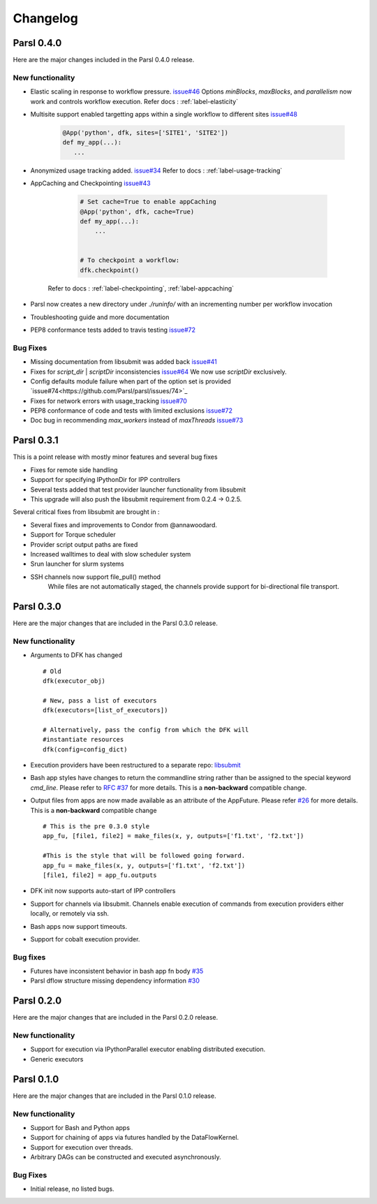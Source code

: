 Changelog
=========

Parsl 0.4.0
-----------

Here are the major changes included in the Parsl 0.4.0 release.

New functionality
^^^^^^^^^^^^^^^^^

* Elastic scaling in response to workflow pressure. `issue#46 <https://github.com/Parsl/parsl/issues/46>`_
  Options `minBlocks`, `maxBlocks`, and `parallelism` now work and controls workflow execution.
  Refer docs : :ref:`label-elasticity`

* Multisite support enabled targetting apps within a single workflow to different
  sites `issue#48 <https://github.com/Parsl/parsl/issues/48>`_

     .. code-block:: python

          @App('python', dfk, sites=['SITE1', 'SITE2'])
          def my_app(...):
             ...

* Anonymized usage tracking added. `issue#34 <https://github.com/Parsl/parsl/issues/34>`_
  Refer to docs : :ref:`label-usage-tracking`

* AppCaching and Checkpointing `issue#43 <https://github.com/Parsl/parsl/issues/43>`_

     .. code-block:: python

          # Set cache=True to enable appCaching
          @App('python', dfk, cache=True)
          def my_app(...):
              ...


          # To checkpoint a workflow:
          dfk.checkpoint()

   Refer to docs : :ref:`label-checkpointing`, :ref:`label-appcaching`

* Parsl now creates a new directory under `./runinfo/` with an incrementing number per workflow
  invocation

* Troubleshooting guide and more documentation

* PEP8 conformance tests added to travis testing `issue#72 <https://github.com/Parsl/parsl/issues/72>`_


Bug Fixes
^^^^^^^^^

* Missing documentation from libsubmit was added back
  `issue#41 <https://github.com/Parsl/parsl/issues/41>`_

* Fixes for `script_dir` | `scriptDir` inconsistencies `issue#64 <https://github.com/Parsl/parsl/issues/64>`_
  We now use `scriptDir` exclusively.

* Config defaults module failure when part of the option set is provided `issue#74<https://github.com/Parsl/parsl/issues/74>`_

* Fixes for network errors with usage_tracking `issue#70 <https://github.com/Parsl/parsl/issues/70>`_

* PEP8 conformance of code and tests with limited exclusions `issue#72 <https://github.com/Parsl/parsl/issues/72>`_

* Doc bug in recommending `max_workers` instead of `maxThreads` `issue#73 <https://github.com/Parsl/parsl/issues/70>`_




Parsl 0.3.1
-----------

This is a point release with mostly minor features and several bug fixes

* Fixes for remote side handling
* Support for specifying IPythonDir for IPP controllers
* Several tests added that test provider launcher functionality from libsubmit
* This upgrade will also push the libsubmit requirement from 0.2.4 -> 0.2.5.


Several critical fixes from libsubmit are brought in :

* Several fixes and improvements to Condor from @annawoodard.
* Support for Torque scheduler
* Provider script output paths are fixed
* Increased walltimes to deal with slow scheduler system
* Srun launcher for slurm systems
* SSH channels now support file_pull() method
   While files are not automatically staged, the channels provide support for bi-directional file transport.

Parsl 0.3.0
-----------

Here are the major changes that are included in the Parsl 0.3.0 release.


New functionality
^^^^^^^^^^^^^^^^^

* Arguments to DFK has changed ::

    # Old
    dfk(executor_obj)

    # New, pass a list of executors
    dfk(executors=[list_of_executors])

    # Alternatively, pass the config from which the DFK will
    #instantiate resources
    dfk(config=config_dict)

* Execution providers have been restructured to a separate repo: `libsubmit <https://github.com/Parsl/libsubmit>`_

* Bash app styles have changes to return the commandline string rather than be assigned to the special keyword `cmd_line`.
  Please refer to `RFC #37 <https://github.com/Parsl/parsl/issues/37>`_ for more details. This is a **non-backward** compatible change.

* Output files from apps are now made available as an attribute of the AppFuture.
  Please refer `#26 <Output files from apps #26>`_ for more details. This is a **non-backward** compatible change ::

    # This is the pre 0.3.0 style
    app_fu, [file1, file2] = make_files(x, y, outputs=['f1.txt', 'f2.txt'])

    #This is the style that will be followed going forward.
    app_fu = make_files(x, y, outputs=['f1.txt', 'f2.txt'])
    [file1, file2] = app_fu.outputs

* DFK init now supports auto-start of IPP controllers

* Support for channels via libsubmit. Channels enable execution of commands from execution providers either
  locally, or remotely via ssh.

* Bash apps now support timeouts.

* Support for cobalt execution provider.


Bug fixes
^^^^^^^^^
* Futures have inconsistent behavior in bash app fn body `#35 <https://github.com/Parsl/parsl/issues/35>`_
* Parsl dflow structure missing dependency information `#30 <https://github.com/Parsl/parsl/issues/30>`_


Parsl 0.2.0
-----------

Here are the major changes that are included in the Parsl 0.2.0 release.

New functionality
^^^^^^^^^^^^^^^^^

* Support for execution via IPythonParallel executor enabling distributed execution.
* Generic executors

Parsl 0.1.0
-----------

Here are the major changes that are included in the Parsl 0.1.0 release.

New functionality
^^^^^^^^^^^^^^^^^

* Support for Bash and Python apps
* Support for chaining of apps via futures handled by the DataFlowKernel.
* Support for execution over threads.
* Arbitrary DAGs can be constructed and executed asynchronously.

Bug Fixes
^^^^^^^^^

* Initial release, no listed bugs.
